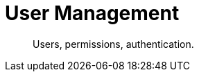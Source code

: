 = User Management
:nav-title: User Management
:page-topic-type: concept
:page-aliases: 

[abstract]
Users, permissions, authentication.

 

